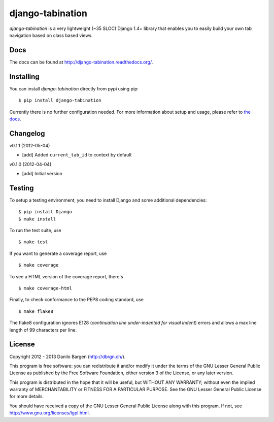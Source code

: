 django-tabination
=================


*django-tabination* is a very lightweight (~35 SLOC) Django 1.4+ library that
enables you to easily build your own tab navigation based on class based views.


Docs
----

The docs can be found at http://django-tabination.readthedocs.org/.


Installing
----------

You can install *django-tabination* directly from pypi using pip::

    $ pip install django-tabination

Currently there is no further configuration needed. For more information about
setup and usage, please refer to `the docs`_.


Changelog
---------

v0.1.1 (2012-05-04)

- [add] Added ``current_tab_id`` to context by default

v0.1.0 (2012-04-04)

- [add] Initial version


Testing
-------

To setup a testing environment, you need to install Django and some additional
dependencies::

    $ pip install Django
    $ make install

To run the test suite, use ::

    $ make test

If you want to generate a coverage report, use ::

    $ make coverage

To see a HTML version of the coverage report, there's ::

    $ make coverage-html

Finally, to check conformance to the PEP8 coding standard, use ::

    $ make flake8

The flake8 configuration ignores E128 (*continuation line under-indented for
visual indent*) errors and allows a max line length of 99 characters per line.


License
-------

Copyright 2012 - 2013 Danilo Bargen (http://dbrgn.ch/).

This program is free software: you can redistribute it and/or modify it under
the terms of the GNU Lesser General Public License as published by the Free
Software Foundation, either version 3 of the License, or any later version.

This program is distributed in the hope that it will be useful, but WITHOUT ANY
WARRANTY; without even the implied warranty of MERCHANTABILITY or FITNESS FOR A
PARTICULAR PURPOSE. See the GNU Lesser General Public License for more details.

You should have received a copy of the GNU Lesser General Public License along
with this program. If not, see http://www.gnu.org/licenses/lgpl.html.


.. _the docs: http://django-tabination.readthedocs.org/en/latest/installation.html
